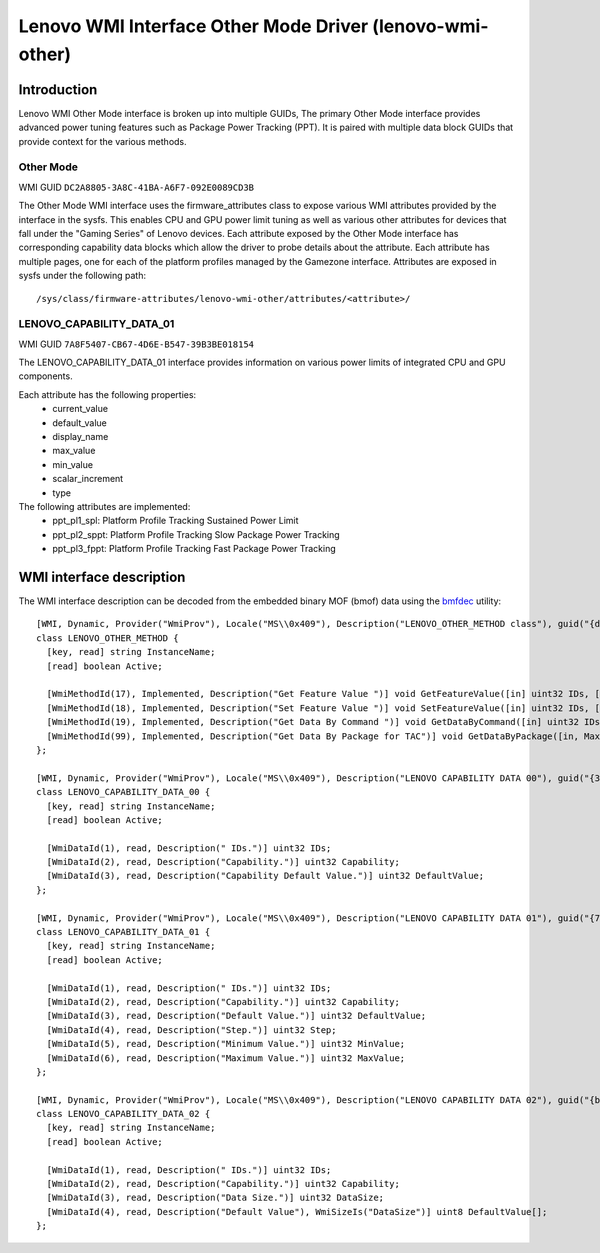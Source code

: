 .. SPDX-License-Identifier: GPL-2.0-or-later

===========================================================
Lenovo WMI Interface Other Mode Driver (lenovo-wmi-other)
===========================================================

Introduction
============
Lenovo WMI Other Mode interface is broken up into multiple GUIDs,
The primary Other Mode interface provides advanced power tuning features
such as Package Power Tracking (PPT). It is paired with multiple data block
GUIDs that provide context for the various methods.


Other Mode
----------

WMI GUID ``DC2A8805-3A8C-41BA-A6F7-092E0089CD3B``

The Other Mode WMI interface uses the firmware_attributes class to expose
various WMI attributes provided by the interface in the sysfs. This enables
CPU and GPU power limit tuning as well as various other attributes for
devices that fall under the "Gaming Series" of Lenovo devices. Each
attribute exposed by the Other Mode interface has corresponding
capability data blocks which allow the driver to probe details about the
attribute. Each attribute has multiple pages, one for each of the platform
profiles managed by the Gamezone interface. Attributes are exposed in sysfs
under the following path:

::

  /sys/class/firmware-attributes/lenovo-wmi-other/attributes/<attribute>/

LENOVO_CAPABILITY_DATA_01
-------------------------

WMI GUID ``7A8F5407-CB67-4D6E-B547-39B3BE018154``

The LENOVO_CAPABILITY_DATA_01 interface provides information on various
power limits of integrated CPU and GPU components.

Each attribute has the following properties:
 - current_value
 - default_value
 - display_name
 - max_value
 - min_value
 - scalar_increment
 - type

The following attributes are implemented:
 - ppt_pl1_spl: Platform Profile Tracking Sustained Power Limit
 - ppt_pl2_sppt: Platform Profile Tracking Slow Package Power Tracking
 - ppt_pl3_fppt: Platform Profile Tracking Fast Package Power Tracking


WMI interface description
=========================

The WMI interface description can be decoded from the embedded binary MOF (bmof)
data using the `bmfdec <https://github.com/pali/bmfdec>`_ utility:

::

  [WMI, Dynamic, Provider("WmiProv"), Locale("MS\\0x409"), Description("LENOVO_OTHER_METHOD class"), guid("{dc2a8805-3a8c-41ba-a6f7-092e0089cd3b}")]
  class LENOVO_OTHER_METHOD {
    [key, read] string InstanceName;
    [read] boolean Active;

    [WmiMethodId(17), Implemented, Description("Get Feature Value ")] void GetFeatureValue([in] uint32 IDs, [out] uint32 value);
    [WmiMethodId(18), Implemented, Description("Set Feature Value ")] void SetFeatureValue([in] uint32 IDs, [in] uint32 value);
    [WmiMethodId(19), Implemented, Description("Get Data By Command ")] void GetDataByCommand([in] uint32 IDs, [in] uint32 Command, [out] uint32 DataSize, [out, WmiSizeIs("DataSize")] uint32 Data[]);
    [WmiMethodId(99), Implemented, Description("Get Data By Package for TAC")] void GetDataByPackage([in, Max(40)] uint8 Input[], [out] uint32 DataSize, [out, WmiSizeIs("DataSize")] uint8 Data[]);
  };

  [WMI, Dynamic, Provider("WmiProv"), Locale("MS\\0x409"), Description("LENOVO CAPABILITY DATA 00"), guid("{362a3afe-3d96-4665-8530-96dad5bb300e}")]
  class LENOVO_CAPABILITY_DATA_00 {
    [key, read] string InstanceName;
    [read] boolean Active;

    [WmiDataId(1), read, Description(" IDs.")] uint32 IDs;
    [WmiDataId(2), read, Description("Capability.")] uint32 Capability;
    [WmiDataId(3), read, Description("Capability Default Value.")] uint32 DefaultValue;
  };

  [WMI, Dynamic, Provider("WmiProv"), Locale("MS\\0x409"), Description("LENOVO CAPABILITY DATA 01"), guid("{7a8f5407-cb67-4d6e-b547-39b3be018154}")]
  class LENOVO_CAPABILITY_DATA_01 {
    [key, read] string InstanceName;
    [read] boolean Active;

    [WmiDataId(1), read, Description(" IDs.")] uint32 IDs;
    [WmiDataId(2), read, Description("Capability.")] uint32 Capability;
    [WmiDataId(3), read, Description("Default Value.")] uint32 DefaultValue;
    [WmiDataId(4), read, Description("Step.")] uint32 Step;
    [WmiDataId(5), read, Description("Minimum Value.")] uint32 MinValue;
    [WmiDataId(6), read, Description("Maximum Value.")] uint32 MaxValue;
  };

  [WMI, Dynamic, Provider("WmiProv"), Locale("MS\\0x409"), Description("LENOVO CAPABILITY DATA 02"), guid("{bbf1f790-6c2f-422b-bc8c-4e7369c7f6ab}")]
  class LENOVO_CAPABILITY_DATA_02 {
    [key, read] string InstanceName;
    [read] boolean Active;

    [WmiDataId(1), read, Description(" IDs.")] uint32 IDs;
    [WmiDataId(2), read, Description("Capability.")] uint32 Capability;
    [WmiDataId(3), read, Description("Data Size.")] uint32 DataSize;
    [WmiDataId(4), read, Description("Default Value"), WmiSizeIs("DataSize")] uint8 DefaultValue[];
  };

